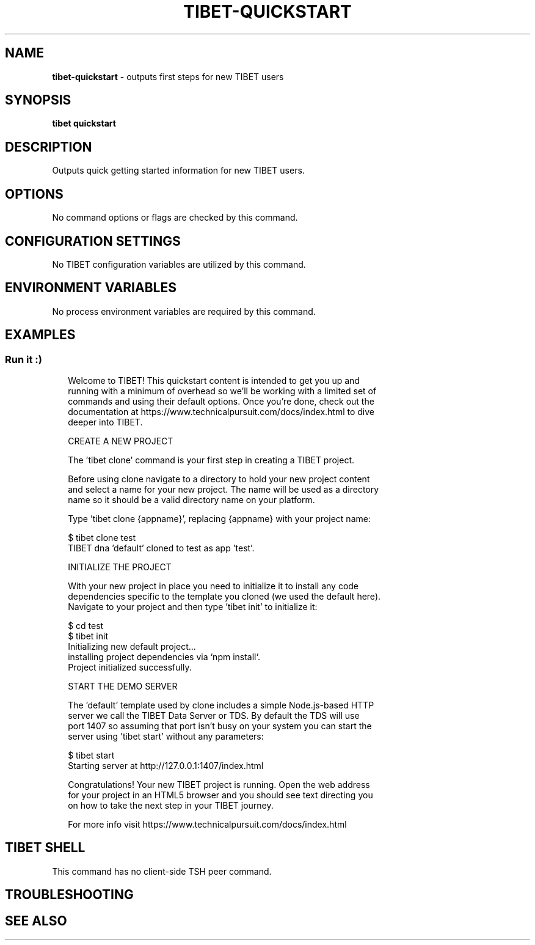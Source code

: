 .TH "TIBET\-QUICKSTART" "1" "January 2021" "" ""
.SH "NAME"
\fBtibet-quickstart\fR \- outputs first steps for new TIBET users
.SH SYNOPSIS
.P
\fBtibet quickstart\fP
.SH DESCRIPTION
.P
Outputs quick getting started information for new TIBET users\.
.SH OPTIONS
.P
No command options or flags are checked by this command\.
.SH CONFIGURATION SETTINGS
.P
No TIBET configuration variables are utilized by this command\.
.SH ENVIRONMENT VARIABLES
.P
No process environment variables are required by this command\.
.SH EXAMPLES
.SS Run it :)
.P
.RS 2
.nf
Welcome to TIBET! This quickstart content is intended to get you up and
running with a minimum of overhead so we'll be working with a limited set of
commands and using their default options\. Once you're done, check out the
documentation at https://www\.technicalpursuit\.com/docs/index\.html to dive
deeper into TIBET\.

CREATE A NEW PROJECT

The 'tibet clone' command is your first step in creating a TIBET project\.

Before using clone navigate to a directory to hold your new project content
and select a name for your new project\. The name will be used as a directory
name so it should be a valid directory name on your platform\.

Type 'tibet clone {appname}', replacing {appname} with your project name:

    $ tibet clone test
    TIBET dna 'default' cloned to test as app 'test'\.

INITIALIZE THE PROJECT

With your new project in place you need to initialize it to install any code
dependencies specific to the template you cloned (we used the default here)\.
Navigate to your project and then type 'tibet init' to initialize it:

    $ cd test
    $ tibet init
    Initializing new default project\.\.\.
    installing project dependencies via `npm install`\.
    Project initialized successfully\.

START THE DEMO SERVER

The 'default' template used by clone includes a simple Node\.js\-based HTTP
server we call the TIBET Data Server or TDS\. By default the TDS will use
port 1407 so assuming that port isn't busy on your system you can start the
server using 'tibet start' without any parameters:

    $ tibet start
    Starting server at http://127\.0\.0\.1:1407/index\.html

Congratulations! Your new TIBET project is running\. Open the web address
for your project in an HTML5 browser and you should see text directing you
on how to take the next step in your TIBET journey\.

For more info visit https://www\.technicalpursuit\.com/docs/index\.html
.fi
.RE
.SH TIBET SHELL
.P
This command has no client\-side TSH peer command\.
.SH TROUBLESHOOTING
.SH SEE ALSO

